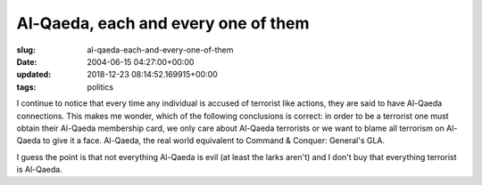 Al-Qaeda, each and every one of them
====================================

:slug: al-qaeda-each-and-every-one-of-them
:date: 2004-06-15 04:27:00+00:00
:updated: 2018-12-23 08:14:52.169915+00:00
:tags: politics

I continue to notice that every time any individual is accused of
terrorist like actions, they are said to have Al-Qaeda connections. This
makes me wonder, which of the following conclusions is correct: in order
to be a terrorist one must obtain their Al-Qaeda membership card, we
only care about Al-Qaeda terrorists or we want to blame all terrorism on
Al-Qaeda to give it a face. Al-Qaeda, the real world equivalent to
Command & Conquer: General's GLA.

I guess the point is that not everything Al-Qaeda is evil (at least the
larks aren't) and I don't buy that everything terrorist is Al-Qaeda.

